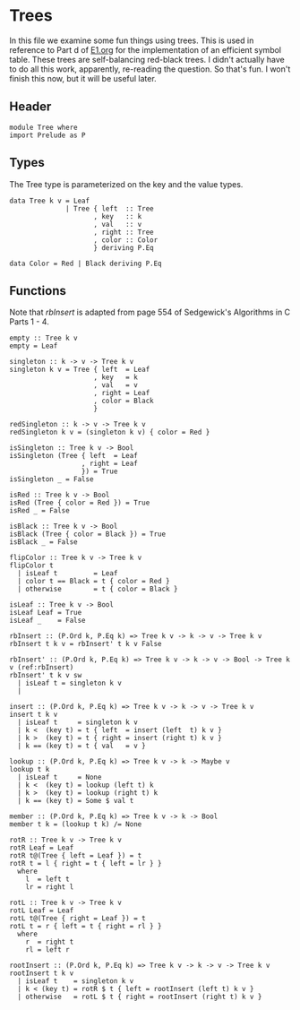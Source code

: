 * Trees
  In this file we examine some fun things using trees.  This is used
  in reference to Part d of [[file:E1.org][E1.org]] for the implementation of an
  efficient symbol table.  These trees are self-balancing red-black
  trees.  I didn't actually have to do all this work, apparently,
  re-reading the question.  So that's fun.  I won't finish this now,
  but it will be useful later.

** Header
   #+BEGIN_SRC haskell -r :tangle Tree.hs :comments both
     module Tree where
     import Prelude as P
   #+END_SRC

** Types
   The Tree type is parameterized on the key and the value types.

   #+BEGIN_SRC haskell -r :tangle Tree.hs :comments both
     data Tree k v = Leaf
                   | Tree { left  :: Tree
                          , key   :: k
                          , val   :: v
                          , right :: Tree
                          , color :: Color
                          } deriving P.Eq

     data Color = Red | Black deriving P.Eq
   #+END_SRC

** Functions
   Note that [[(rbInsert)][rbInsert]] is adapted from page 554 of Sedgewick's
   Algorithms in C Parts 1 - 4.
   #+BEGIN_SRC haskell -r :tangle Tree.hs :comments both
     empty :: Tree k v
     empty = Leaf

     singleton :: k -> v -> Tree k v
     singleton k v = Tree { left  = Leaf
                          , key   = k
                          , val   = v
                          , right = Leaf
                          , color = Black
                          }

     redSingleton :: k -> v -> Tree k v
     redSingleton k v = (singleton k v) { color = Red }

     isSingleton :: Tree k v -> Bool
     isSingleton (Tree { left  = Leaf
                       , right = Leaf
                       }) = True
     isSingleton _ = False

     isRed :: Tree k v -> Bool
     isRed (Tree { color = Red }) = True
     isRed _ = False

     isBlack :: Tree k v -> Bool
     isBlack (Tree { color = Black }) = True
     isBlack _ = False

     flipColor :: Tree k v -> Tree k v
     flipColor t 
       | isLeaf t         = Leaf
       | color t == Black = t { color = Red }
       | otherwise        = t { color = Black }

     isLeaf :: Tree k v -> Bool
     isLeaf Leaf = True
     isLeaf _    = False

     rbInsert :: (P.Ord k, P.Eq k) => Tree k v -> k -> v -> Tree k v
     rbInsert t k v = rbInsert' t k v False

     rbInsert' :: (P.Ord k, P.Eq k) => Tree k v -> k -> v -> Bool -> Tree k v (ref:rbInsert)
     rbInsert' t k v sw
       | isLeaf t = singleton k v
       |

     insert :: (P.Ord k, P.Eq k) => Tree k v -> k -> v -> Tree k v
     insert t k v 
       | isLeaf t     = singleton k v
       | k <  (key t) = t { left  = insert (left  t) k v }
       | k >  (key t) = t { right = insert (right t) k v }
       | k == (key t) = t { val   = v }

     lookup :: (P.Ord k, P.Eq k) => Tree k v -> k -> Maybe v
     lookup t k
       | isLeaf t     = None
       | k <  (key t) = lookup (left t) k
       | k >  (key t) = lookup (right t) k
       | k == (key t) = Some $ val t

     member :: (P.Ord k, P.Eq k) => Tree k v -> k -> Bool
     member t k = (lookup t k) /= None

     rotR :: Tree k v -> Tree k v
     rotR Leaf = Leaf
     rotR t@(Tree { left = Leaf }) = t
     rotR t = l { right = t { left = lr } }
       where
         l  = left t
         lr = right l

     rotL :: Tree k v -> Tree k v
     rotL Leaf = Leaf
     rotL t@(Tree { right = Leaf }) = t
     rotL t = r { left = t { right = rl } }
       where
         r  = right t
         rl = left r

     rootInsert :: (P.Ord k, P.Eq k) => Tree k v -> k -> v -> Tree k v
     rootInsert t k v
       | isLeaf t    = singleton k v
       | k < (key t) = rotR $ t { left = rootInsert (left t) k v }
       | otherwise   = rotL $ t { right = rootInsert (right t) k v }
   #+END_SRC


